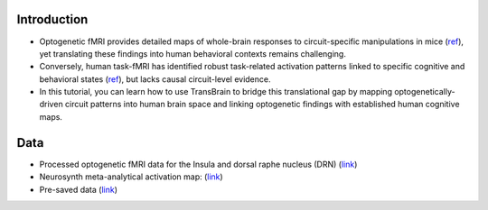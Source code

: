 Introduction
--------------------

- Optogenetic fMRI provides detailed maps of whole-brain responses to circuit-specific manipulations in mice (`ref <https://www.cell.com/neuron/fulltext/S0896-6273(24)00043-6>`_), yet translating these findings into human behavioral contexts remains challenging.

- Conversely, human task-fMRI has identified robust task-related activation patterns linked to specific cognitive and behavioral states (`ref <https://www.cell.com/neuron/fulltext/S0896-6273(24)00043-6>`_), but lacks causal circuit-level evidence.

- In this tutorial, you can learn how to use TransBrain to bridge this translational gap by mapping optogenetically-driven circuit patterns into human brain space and linking optogenetic findings with established human cognitive maps.

Data
--------------------

- Processed optogenetic fMRI data for the Insula and dorsal raphe nucleus (DRN) (`link <https://doi.org/10.34973/raa0-5z29>`_)

- Neurosynth meta-analytical activation map: (`link <https://neurosynth.org/>`_)

- Pre-saved data (`link <https://github.com/ibpshangzheng/Transbrain/tree/main/tutorials/notebooks/translation/optogenetic_annotation>`_)
